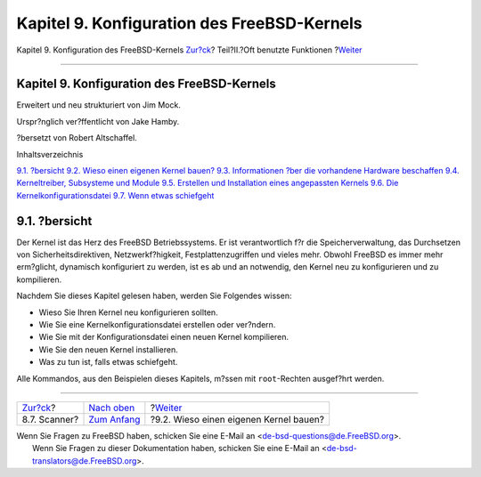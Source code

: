 ============================================
Kapitel 9. Konfiguration des FreeBSD-Kernels
============================================

.. raw:: html

   <div class="navheader">

Kapitel 9. Konfiguration des FreeBSD-Kernels
`Zur?ck <scanners.html>`__?
Teil?II.?Oft benutzte Funktionen
?\ `Weiter <kernelconfig-custom-kernel.html>`__

--------------

.. raw:: html

   </div>

.. raw:: html

   <div class="chapter">

.. raw:: html

   <div class="titlepage" xmlns="">

.. raw:: html

   <div>

.. raw:: html

   <div>

Kapitel 9. Konfiguration des FreeBSD-Kernels
--------------------------------------------

.. raw:: html

   </div>

.. raw:: html

   <div>

Erweitert und neu strukturiert von Jim Mock.

.. raw:: html

   </div>

.. raw:: html

   <div>

Urspr?nglich ver?ffentlicht von Jake Hamby.

.. raw:: html

   </div>

.. raw:: html

   <div>

?bersetzt von Robert Altschaffel.

.. raw:: html

   </div>

.. raw:: html

   </div>

.. raw:: html

   </div>

.. raw:: html

   <div class="toc">

.. raw:: html

   <div class="toc-title">

Inhaltsverzeichnis

.. raw:: html

   </div>

`9.1. ?bersicht <kernelconfig.html#kernelconfig-synopsis>`__
`9.2. Wieso einen eigenen Kernel
bauen? <kernelconfig-custom-kernel.html>`__
`9.3. Informationen ?ber die vorhandene Hardware
beschaffen <kernelconfig-devices.html>`__
`9.4. Kerneltreiber, Subsysteme und
Module <kernelconfig-modules.html>`__
`9.5. Erstellen und Installation eines angepassten
Kernels <kernelconfig-building.html>`__
`9.6. Die Kernelkonfigurationsdatei <kernelconfig-config.html>`__
`9.7. Wenn etwas schiefgeht <kernelconfig-trouble.html>`__

.. raw:: html

   </div>

.. raw:: html

   <div class="sect1">

.. raw:: html

   <div class="titlepage" xmlns="">

.. raw:: html

   <div>

.. raw:: html

   <div>

9.1. ?bersicht
--------------

.. raw:: html

   </div>

.. raw:: html

   </div>

.. raw:: html

   </div>

Der Kernel ist das Herz des FreeBSD Betriebssystems. Er ist
verantwortlich f?r die Speicherverwaltung, das Durchsetzen von
Sicherheitsdirektiven, Netzwerkf?higkeit, Festplattenzugriffen und
vieles mehr. Obwohl FreeBSD es immer mehr erm?glicht, dynamisch
konfiguriert zu werden, ist es ab und an notwendig, den Kernel neu zu
konfigurieren und zu kompilieren.

Nachdem Sie dieses Kapitel gelesen haben, werden Sie Folgendes wissen:

.. raw:: html

   <div class="itemizedlist">

-  Wieso Sie Ihren Kernel neu konfigurieren sollten.

-  Wie Sie eine Kernelkonfigurationsdatei erstellen oder ver?ndern.

-  Wie Sie mit der Konfigurationsdatei einen neuen Kernel kompilieren.

-  Wie Sie den neuen Kernel installieren.

-  Was zu tun ist, falls etwas schiefgeht.

.. raw:: html

   </div>

Alle Kommandos, aus den Beispielen dieses Kapitels, m?ssen mit
``root``-Rechten ausgef?hrt werden.

.. raw:: html

   </div>

.. raw:: html

   </div>

.. raw:: html

   <div class="navfooter">

--------------

+-------------------------------+-------------------------------------+---------------------------------------------------+
| `Zur?ck <scanners.html>`__?   | `Nach oben <common-tasks.html>`__   | ?\ `Weiter <kernelconfig-custom-kernel.html>`__   |
+-------------------------------+-------------------------------------+---------------------------------------------------+
| 8.7. Scanner?                 | `Zum Anfang <index.html>`__         | ?9.2. Wieso einen eigenen Kernel bauen?           |
+-------------------------------+-------------------------------------+---------------------------------------------------+

.. raw:: html

   </div>

| Wenn Sie Fragen zu FreeBSD haben, schicken Sie eine E-Mail an
  <de-bsd-questions@de.FreeBSD.org\ >.
|  Wenn Sie Fragen zu dieser Dokumentation haben, schicken Sie eine
  E-Mail an <de-bsd-translators@de.FreeBSD.org\ >.
